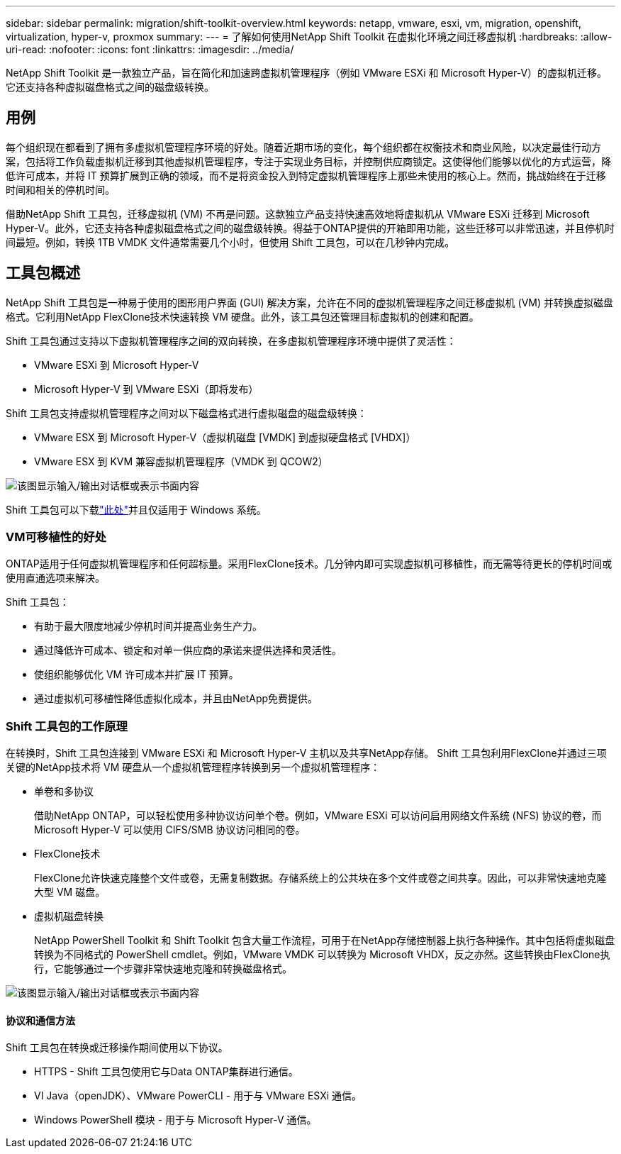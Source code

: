 ---
sidebar: sidebar 
permalink: migration/shift-toolkit-overview.html 
keywords: netapp, vmware, esxi, vm, migration, openshift, virtualization, hyper-v, proxmox 
summary:  
---
= 了解如何使用NetApp Shift Toolkit 在虚拟化环境之间迁移虚拟机
:hardbreaks:
:allow-uri-read: 
:nofooter: 
:icons: font
:linkattrs: 
:imagesdir: ../media/


[role="lead"]
NetApp Shift Toolkit 是一款独立产品，旨在简化和加速跨虚拟机管理程序（例如 VMware ESXi 和 Microsoft Hyper-V）的虚拟机迁移。它还支持各种虚拟磁盘格式之间的磁盘级转换。



== 用例

每个组织现在都看到了拥有多虚拟机管理程序环境的好处。随着近期市场的变化，每个组织都在权衡技术和商业风险，以决定最佳行动方案，包括将工作负载虚拟机迁移到其他虚拟机管理程序，专注于实现业务目标，并控制供应商锁定。这使得他们能够以优化的方式运营，降低许可成本，并将 IT 预算扩展到正确的领域，而不是将资金投入到特定虚拟机管理程序上那些未使用的核心上。然而，挑战始终在于迁移时间和相关的停机时间。

借助NetApp Shift 工具包，迁移虚拟机 (VM) 不再是问题。这款独立产品支持快速高效地将虚拟机从 VMware ESXi 迁移到 Microsoft Hyper-V。此外，它还支持各种虚拟磁盘格式之间的磁盘级转换。得益于ONTAP提供的开箱即用功能，这些迁移可以非常迅速，并且停机时间最短。例如，转换 1TB VMDK 文件通常需要几个小时，但使用 Shift 工具包，可以在几秒钟内完成。



== 工具包概述

NetApp Shift 工具包是一种易于使用的图形用户界面 (GUI) 解决方案，允许在不同的虚拟机管理程序之间迁移虚拟机 (VM) 并转换虚拟磁盘格式。它利用NetApp FlexClone技术快速转换 VM 硬盘。此外，该工具包还管理目标虚拟机的创建和配置。

Shift 工具包通过支持以下虚拟机管理程序之间的双向转换，在多虚拟机管理程序环境中提供了灵活性：

* VMware ESXi 到 Microsoft Hyper-V
* Microsoft Hyper-V 到 VMware ESXi（即将发布）


Shift 工具包支持虚拟机管理程序之间对以下磁盘格式进行虚拟磁盘的磁盘级转换：

* VMware ESX 到 Microsoft Hyper-V（虚拟机磁盘 [VMDK] 到虚拟硬盘格式 [VHDX]）
* VMware ESX 到 KVM 兼容虚拟机管理程序（VMDK 到 QCOW2）


image:shift-toolkit-001.png["该图显示输入/输出对话框或表示书面内容"]

Shift 工具包可以下载link:https://mysupport.netapp.com/site/tools/tool-eula/netapp-shift-toolkit["此处"]并且仅适用于 Windows 系统。



=== VM可移植性的好处

ONTAP适用于任何虚拟机管理程序和任何超标量。采用FlexClone技术。几分钟内即可实现虚拟机可移植性，而无需等待更长的停机时间或使用直通选项来解决。

Shift 工具包：

* 有助于最大限度地减少停机时间并提高业务生产力。
* 通过降低许可成本、锁定和对单一供应商的承诺来提供选择和灵活性。
* 使组织能够优化 VM 许可成本并扩展 IT 预算。
* 通过虚拟机可移植性降低虚拟化成本，并且由NetApp免费提供。




=== Shift 工具包的工作原理

在转换时，Shift 工具包连接到 VMware ESXi 和 Microsoft Hyper-V 主机以及共享NetApp存储。  Shift 工具包利用FlexClone并通过三项关键的NetApp技术将 VM 硬盘从一个虚拟机管理程序转换到另一个虚拟机管理程序：

* 单卷和多协议
+
借助NetApp ONTAP，可以轻松使用多种协议访问单个卷。例如，VMware ESXi 可以访问启用网络文件系统 (NFS) 协议的卷，而 Microsoft Hyper-V 可以使用 CIFS/SMB 协议访问相同的卷。

* FlexClone技术
+
FlexClone允许快速克隆整个文件或卷，无需复制数据。存储系统上的公共块在多个文件或卷之间共享。因此，可以非常快速地克隆大型 VM 磁盘。

* 虚拟机磁盘转换
+
NetApp PowerShell Toolkit 和 Shift Toolkit 包含大量工作流程，可用于在NetApp存储控制器上执行各种操作。其中包括将虚拟磁盘转换为不同格式的 PowerShell cmdlet。例如，VMware VMDK 可以转换为 Microsoft VHDX，反之亦然。这些转换由FlexClone执行，它能够通过一个步骤非常快速地克隆和转换磁盘格式。



image:shift-toolkit-002.png["该图显示输入/输出对话框或表示书面内容"]



==== 协议和通信方法

Shift 工具包在转换或迁移操作期间使用以下协议。

* HTTPS - Shift 工具包使用它与Data ONTAP集群进行通信。
* VI Java（openJDK）、VMware PowerCLI - 用于与 VMware ESXi 通信。
* Windows PowerShell 模块 - 用于与 Microsoft Hyper-V 通信。

